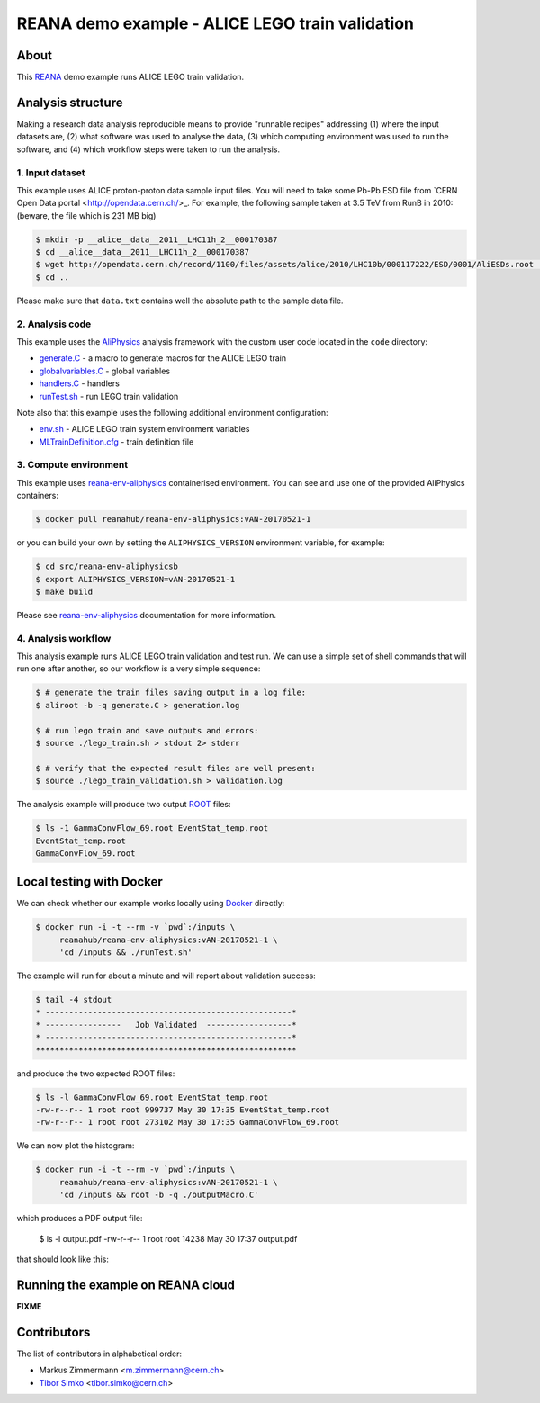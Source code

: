 ==================================================
 REANA demo example - ALICE LEGO train validation
==================================================

.. image:: https://img.shields.io/travis/reanahub/reana-demo-alice-lego-train-validation.svg
   :target: https://travis-ci.org/reanahub/reana-demo-alice-lego-train-validation

.. image:: https://badges.gitter.im/Join%20Chat.svg
   :target: https://gitter.im/reanahub/reana?utm_source=badge&utm_medium=badge&utm_campaign=pr-badge

.. image:: https://img.shields.io/github/license/reanahub/reana-demo-alice-lego-train-validation.svg
   :target: https://raw.githubusercontent.com/reanahub/reana-demo-alice-lego-train-validation/master/LICENSE

About
=====

This `REANA <http://reanahub.io/>`_ demo example runs ALICE LEGO train validation.

Analysis structure
==================

Making a research data analysis reproducible means to provide "runnable recipes"
addressing (1) where the input datasets are, (2) what software was used to
analyse the data, (3) which computing environment was used to run the software,
and (4) which workflow steps were taken to run the analysis.

1. Input dataset
---------------

This example uses ALICE proton-proton data sample input files. You will need to
take some Pb-Pb ESD file from `CERN Open Data portal
<http://opendata.cern.ch/>_. For example, the following sample taken at 3.5 TeV
from RunB in 2010: (beware, the file which is 231 MB big)

.. code-block:: console

   $ mkdir -p __alice__data__2011__LHC11h_2__000170387
   $ cd __alice__data__2011__LHC11h_2__000170387
   $ wget http://opendata.cern.ch/record/1100/files/assets/alice/2010/LHC10b/000117222/ESD/0001/AliESDs.root .
   $ cd ..

Please make sure that ``data.txt`` contains well the absolute path to the sample
data file.

2. Analysis code
----------------

This example uses the `AliPhysics <https://github.com/alisw/AliPhysics>`_
analysis framework with the custom user code located in the ``code`` directory:

- `generate.C <generate.C>`_ - a macro to generate macros for the ALICE LEGO train
- `globalvariables.C <globalvariables.C>`_ - global variables
- `handlers.C <handlers.C>`_ - handlers
- `runTest.sh <runTest.sh>`_ - run LEGO train validation

Note also that this example uses the following additional environment
configuration:

- `env.sh <env.sh>`_ - ALICE LEGO train system environment variables
- `MLTrainDefinition.cfg <MLTrainDefinition.cfg>`_ - train definition file

3. Compute environment
----------------------

This example uses `reana-env-aliphysics
<https://github.com/reanahub/reana-env-aliphysics>`_ containerised environment.
You can see and use one of the provided AliPhysics containers:

.. code-block:: console

   $ docker pull reanahub/reana-env-aliphysics:vAN-20170521-1

or you can build your own by setting the ``ALIPHYSICS_VERSION`` environment
variable, for example:

.. code-block:: console

   $ cd src/reana-env-aliphysicsb
   $ export ALIPHYSICS_VERSION=vAN-20170521-1
   $ make build

Please see `reana-env-aliphysics
<https://github.com/reanahub/reana-env-aliphysics>`_ documentation for more
information.

4. Analysis workflow
--------------------

This analysis example runs ALICE LEGO train validation and test run. We can use
a simple set of shell commands that will run one after another, so our workflow
is a very simple sequence:

.. code-block:: text

   $ # generate the train files saving output in a log file:
   $ aliroot -b -q generate.C > generation.log

   $ # run lego train and save outputs and errors:
   $ source ./lego_train.sh > stdout 2> stderr

   $ # verify that the expected result files are well present:
   $ source ./lego_train_validation.sh > validation.log

The analysis example will produce two output `ROOT <https://root.cern.ch/>`_
files:

.. code-block:: console

   $ ls -1 GammaConvFlow_69.root EventStat_temp.root
   EventStat_temp.root
   GammaConvFlow_69.root

Local testing with Docker
=========================

We can check whether our example works locally using `Docker
<https://www.docker.com/>`_ directly:

.. code-block:: console

   $ docker run -i -t --rm -v `pwd`:/inputs \
        reanahub/reana-env-aliphysics:vAN-20170521-1 \
        'cd /inputs && ./runTest.sh'

The example will run for about a minute and will report about validation success:

.. code-block:: console

   $ tail -4 stdout
   * ----------------------------------------------------*
   * ----------------   Job Validated  ------------------*
   * ----------------------------------------------------*
   *******************************************************

and produce the two expected ROOT files:

.. code-block:: console

   $ ls -l GammaConvFlow_69.root EventStat_temp.root
   -rw-r--r-- 1 root root 999737 May 30 17:35 EventStat_temp.root
   -rw-r--r-- 1 root root 273102 May 30 17:35 GammaConvFlow_69.root

We can now plot the histogram:

.. code-block:: console

   $ docker run -i -t --rm -v `pwd`:/inputs \
        reanahub/reana-env-aliphysics:vAN-20170521-1 \
        'cd /inputs && root -b -q ./outputMacro.C'

which produces a PDF output file:

   $ ls -l output.pdf
   -rw-r--r-- 1 root root 14238 May 30 17:37 output.pdf

that should look like this:

.. figure:: https://raw.githubusercontent.com/reanahub/reana-demo-alice-lego-train-validation/master/docs/output.png
   :alt: output.png
   :align: center

Running the example on REANA cloud
==================================

**FIXME**

Contributors
============

The list of contributors in alphabetical order:

- Markus Zimmermann <m.zimmermann@cern.ch>
- `Tibor Simko <https://orcid.org/0000-0001-7202-5803>`_ <tibor.simko@cern.ch>
